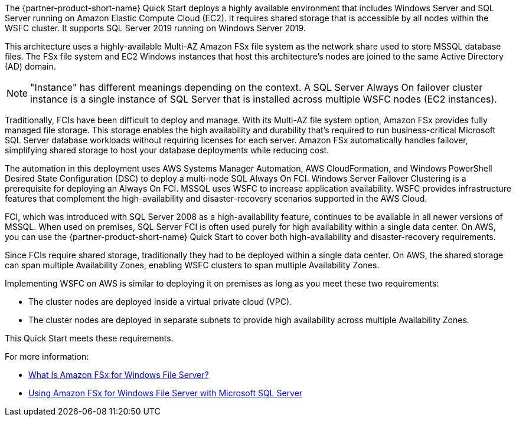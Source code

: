 The {partner-product-short-name} Quick Start deploys a highly available environment that includes Windows Server and SQL Server running on Amazon Elastic Compute Cloud (EC2). It requires shared storage that is accessible by all nodes within the WSFC cluster. It supports SQL Server 2019 running on Windows Server 2019.

This architecture uses a highly-available Multi-AZ Amazon FSx file system as the network share used to store MSSQL database files. The FSx file system and EC2 Windows instances that host this architecture's nodes are joined to the same Active Directory (AD) domain.

NOTE: "Instance" has different meanings depending on the context. A SQL Server Always On failover cluster instance is a single instance of SQL Server that is installed across multiple WSFC nodes (EC2 instances).

Traditionally, FCIs have been difficult to deploy and manage. With its Multi-AZ file system option, Amazon FSx provides fully managed file storage. This storage enables the high availability and durability that's required to run business-critical Microsoft SQL Server database workloads without requiring licenses for each server. Amazon FSx automatically handles failover, simplifying shared storage to host your database deployments while reducing cost.

The automation in this deployment uses AWS Systems Manager Automation, AWS CloudFormation, and Windows PowerShell Desired State Configuration (DSC) to deploy a multi-node SQL Always On FCI. Windows Server Failover Clustering is a prerequisite for deploying an Always On FCI. MSSQL uses WSFC to increase application availability. WSFC provides infrastructure features that complement the high-availability and disaster-recovery scenarios supported in the AWS Cloud.

FCI, which was introduced with SQL Server 2008 as a high-availability feature, continues to be available in all newer versions of MSSQL. When used on premises, SQL Server FCI is often used purely for high availability within a single data center. On AWS, you can use the {partner-product-short-name} Quick Start to cover both high-availability and disaster-recovery requirements.

Since FCIs require shared storage, traditionally they had to be deployed within a single data center. On AWS, the shared storage can span multiple Availability Zones, enabling WSFC clusters to span multiple Availability Zones.

Implementing WSFC on AWS is similar to deploying it on premises as long as you meet these two requirements:

* The cluster nodes are deployed inside a virtual private cloud (VPC).
* The cluster nodes are deployed in separate subnets to provide high availability across multiple Availability Zones.

This Quick Start meets these requirements.

For more information:

* https://docs.aws.amazon.com/fsx/latest/WindowsGuide/what-is.html[What Is Amazon FSx for Windows File Server?^]
* https://docs.aws.amazon.com/fsx/latest/WindowsGuide/sql-server.html[Using Amazon FSx for Windows File Server with Microsoft SQL Server^]